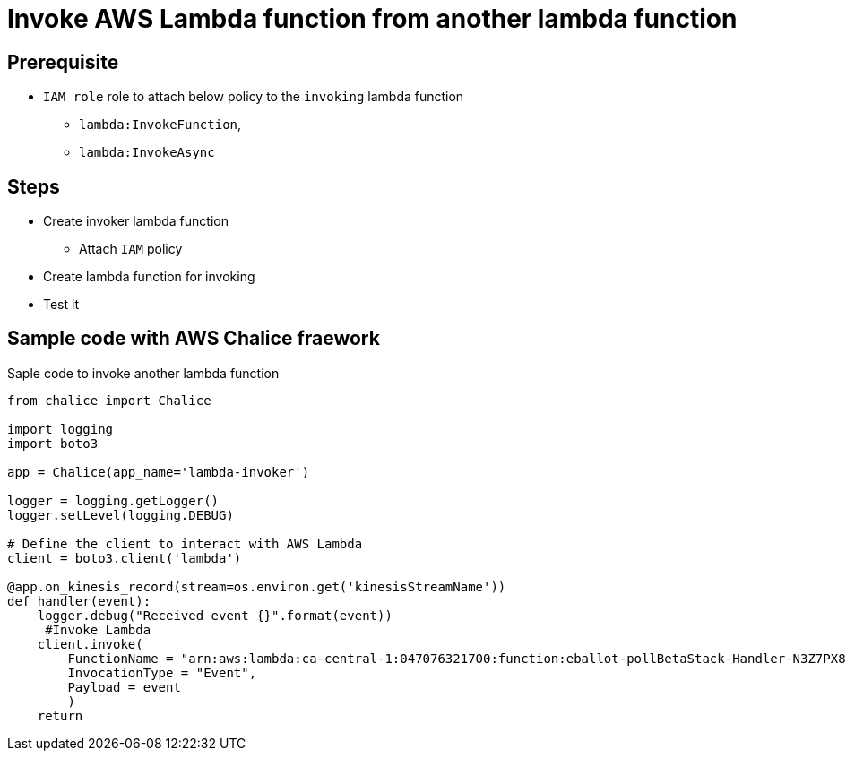 # Invoke AWS Lambda function from another lambda function

## Prerequisite

* `IAM role` role to attach below policy to the `invoking` lambda function
** `lambda:InvokeFunction`,
** `lambda:InvokeAsync`

## Steps

* Create invoker lambda function
** Attach `IAM` policy
* Create lambda function for invoking
* Test it 

## Sample code with AWS Chalice fraework

.Saple code to invoke another lambda function
[source, python]
----
from chalice import Chalice

import logging
import boto3

app = Chalice(app_name='lambda-invoker')

logger = logging.getLogger()
logger.setLevel(logging.DEBUG)

# Define the client to interact with AWS Lambda
client = boto3.client('lambda')

@app.on_kinesis_record(stream=os.environ.get('kinesisStreamName'))
def handler(event):
    logger.debug("Received event {}".format(event))
     #Invoke Lambda
    client.invoke(
        FunctionName = "arn:aws:lambda:ca-central-1:047076321700:function:eballot-pollBetaStack-Handler-N3Z7PX8BK9PE",
        InvocationType = "Event",
        Payload = event
        )
    return

----